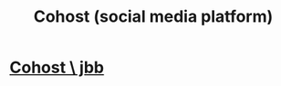 :PROPERTIES:
:ID:       14d92c42-7d21-4b01-8d65-c602a7362af3
:END:
#+title: Cohost (social media platform)
* [[https://github.com/JeffreyBenjaminBrown/secret_org_with_github-navigable_links/blob/master/cohost_jbb.org][Cohost \ jbb]]
